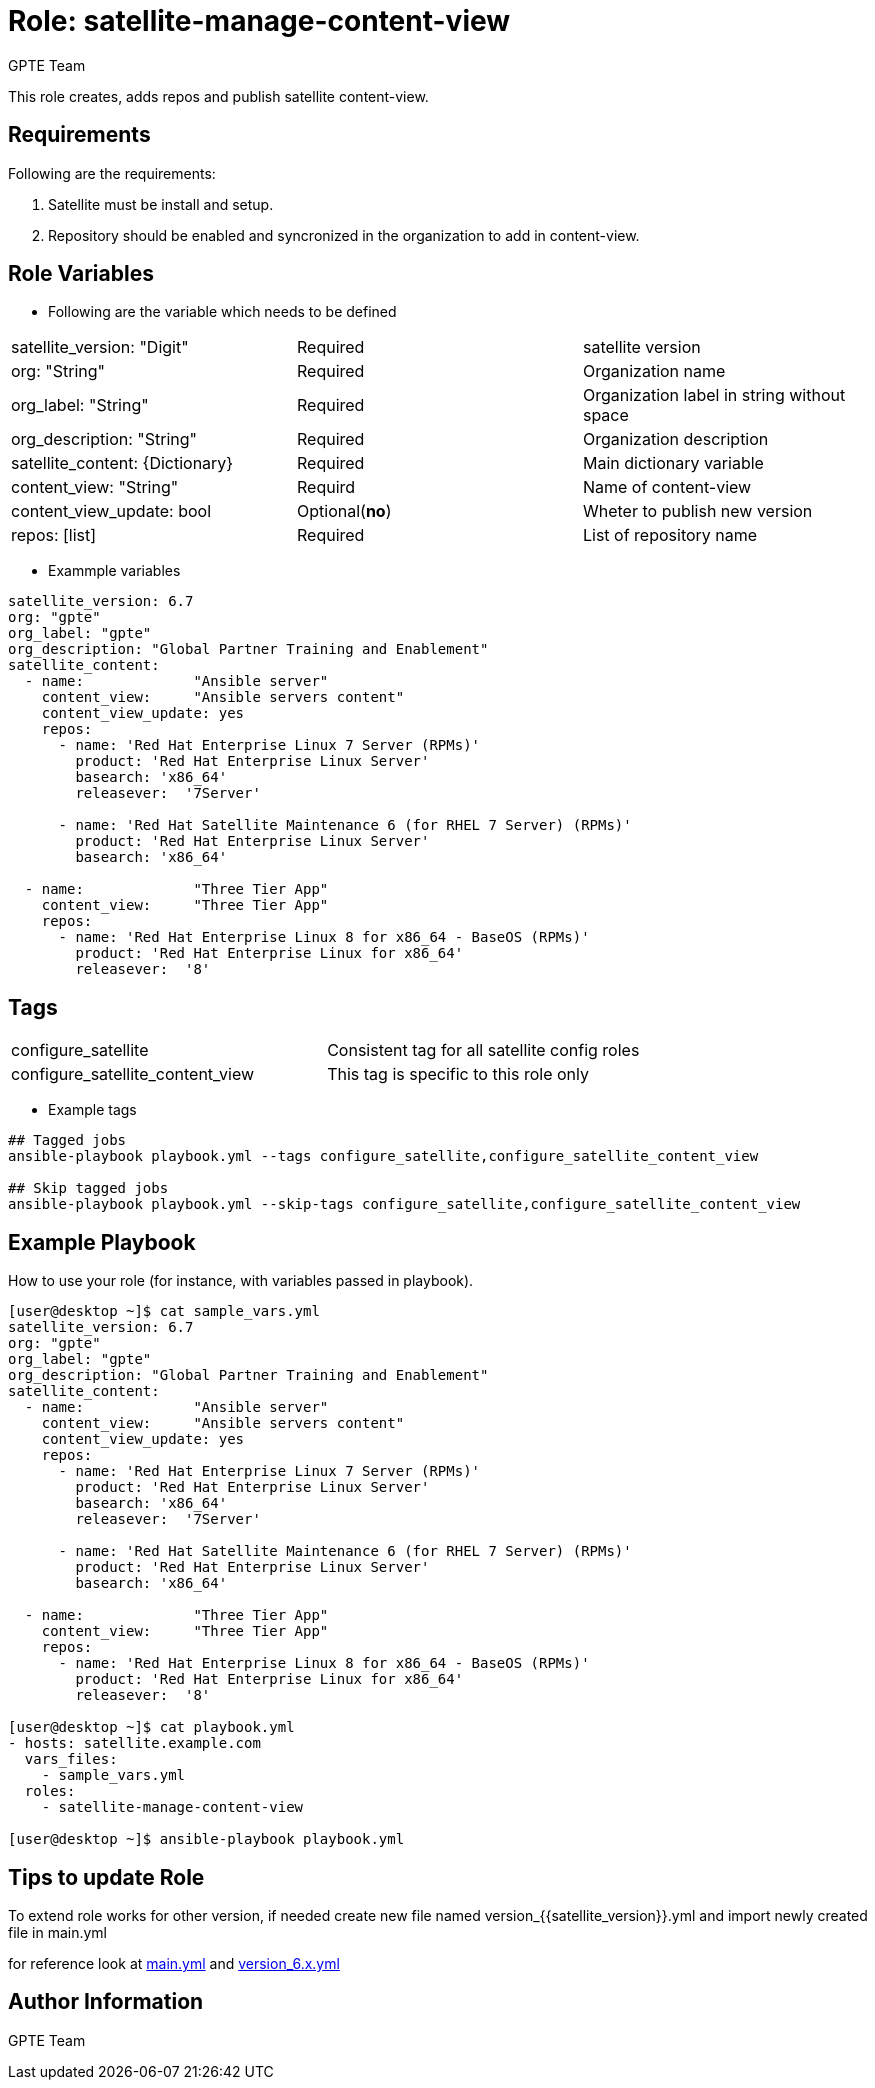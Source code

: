 :role: satellite-manage-content-view
:author: GPTE Team
:tag1: configure_satellite
:tag2: configure_satellite_content_view
:main_file: tasks/main.yml
:version_file: tasks/version_6.7.yml

Role: {role}
============

This role creates, adds repos and publish satellite content-view.

Requirements
------------

Following are the requirements:

. Satellite must be install and setup.
. Repository should be enabled and syncronized in the organization to add in content-view.


Role Variables
--------------

* Following are the variable which needs to be defined

|===
|satellite_version: "Digit" |Required |satellite version
|org: "String" |Required |Organization name
|org_label: "String" |Required | Organization label in string without space
|org_description: "String" |Required | Organization description
| satellite_content: {Dictionary} |Required | Main dictionary variable
| content_view: "String" | Requird | Name of content-view
| content_view_update: bool | Optional(*no*) | Wheter to publish new version
| repos: [list] | Required | List of repository name
|===

* Exammple variables

[source=text]
----
satellite_version: 6.7
org: "gpte"
org_label: "gpte"
org_description: "Global Partner Training and Enablement"
satellite_content:
  - name:             "Ansible server"
    content_view:     "Ansible servers content"
    content_view_update: yes
    repos:
      - name: 'Red Hat Enterprise Linux 7 Server (RPMs)'
        product: 'Red Hat Enterprise Linux Server'
        basearch: 'x86_64'
        releasever:  '7Server'

      - name: 'Red Hat Satellite Maintenance 6 (for RHEL 7 Server) (RPMs)'
        product: 'Red Hat Enterprise Linux Server'
        basearch: 'x86_64'

  - name:             "Three Tier App"
    content_view:     "Three Tier App"
    repos:
      - name: 'Red Hat Enterprise Linux 8 for x86_64 - BaseOS (RPMs)'
        product: 'Red Hat Enterprise Linux for x86_64'
        releasever:  '8'
----

Tags
---

|===
|{tag1} |Consistent tag for all satellite config roles
|{tag2} |This tag is specific to this role only
|===

* Example tags

----
## Tagged jobs
ansible-playbook playbook.yml --tags configure_satellite,configure_satellite_content_view

## Skip tagged jobs
ansible-playbook playbook.yml --skip-tags configure_satellite,configure_satellite_content_view
----

Example Playbook
----------------

How to use your role (for instance, with variables passed in playbook).

[source=text]
----
[user@desktop ~]$ cat sample_vars.yml
satellite_version: 6.7
org: "gpte"
org_label: "gpte"
org_description: "Global Partner Training and Enablement"
satellite_content:
  - name:             "Ansible server"
    content_view:     "Ansible servers content"
    content_view_update: yes
    repos:
      - name: 'Red Hat Enterprise Linux 7 Server (RPMs)'
        product: 'Red Hat Enterprise Linux Server'
        basearch: 'x86_64'
        releasever:  '7Server'

      - name: 'Red Hat Satellite Maintenance 6 (for RHEL 7 Server) (RPMs)'
        product: 'Red Hat Enterprise Linux Server'
        basearch: 'x86_64'

  - name:             "Three Tier App"
    content_view:     "Three Tier App"
    repos:
      - name: 'Red Hat Enterprise Linux 8 for x86_64 - BaseOS (RPMs)'
        product: 'Red Hat Enterprise Linux for x86_64'
        releasever:  '8'

[user@desktop ~]$ cat playbook.yml
- hosts: satellite.example.com
  vars_files:
    - sample_vars.yml
  roles:
    - satellite-manage-content-view

[user@desktop ~]$ ansible-playbook playbook.yml
----

Tips to update Role
------------------

To extend role works for other version, if needed create new file named  version_{{satellite_version}}.yml and import newly created file in main.yml

for reference look at link:{main_file}[main.yml] and link:{version_file}[version_6.x.yml]


Author Information
------------------

{author}
